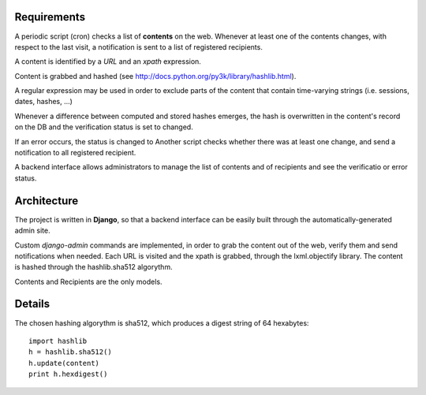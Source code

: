 Requirements
============

A periodic script (cron) checks a list of **contents** on the web. Whenever at least one of the contents changes, with respect to the last visit, a notification is sent to a list of registered recipients.

A content is identified by a *URL* and an *xpath* expression.

Content is grabbed and hashed (see http://docs.python.org/py3k/library/hashlib.html).

A regular expression may be used in order to exclude parts of the content that contain time-varying strings (i.e. sessions, dates, hashes, ...)

Whenever a difference between computed and stored hashes emerges, the hash is overwritten in the content's record on the DB and the verification status is set to changed.

If an error occurs, the status is changed to 
Another script checks whether there was at least one change, and send a notification to all registered recipient.

A backend interface allows administrators to manage the list of contents and of recipients and see the verificatio or error status.

Architecture
============

The project is written in **Django**, so that a backend interface can be easily built through the automatically-generated admin site.

Custom *django-admin* commands are implemented, in order to grab the content out of the web, verify them and send notifications when needed.
Each URL is visited and the xpath is grabbed, through the lxml.objectify library.
The content is hashed through the hashlib.sha512 algorythm.

Contents and Recipients are the only models.


Details
=======

The chosen hashing algorythm is sha512, which produces a digest string of 64 hexabytes::

  import hashlib
  h = hashlib.sha512()
  h.update(content)
  print h.hexdigest()

